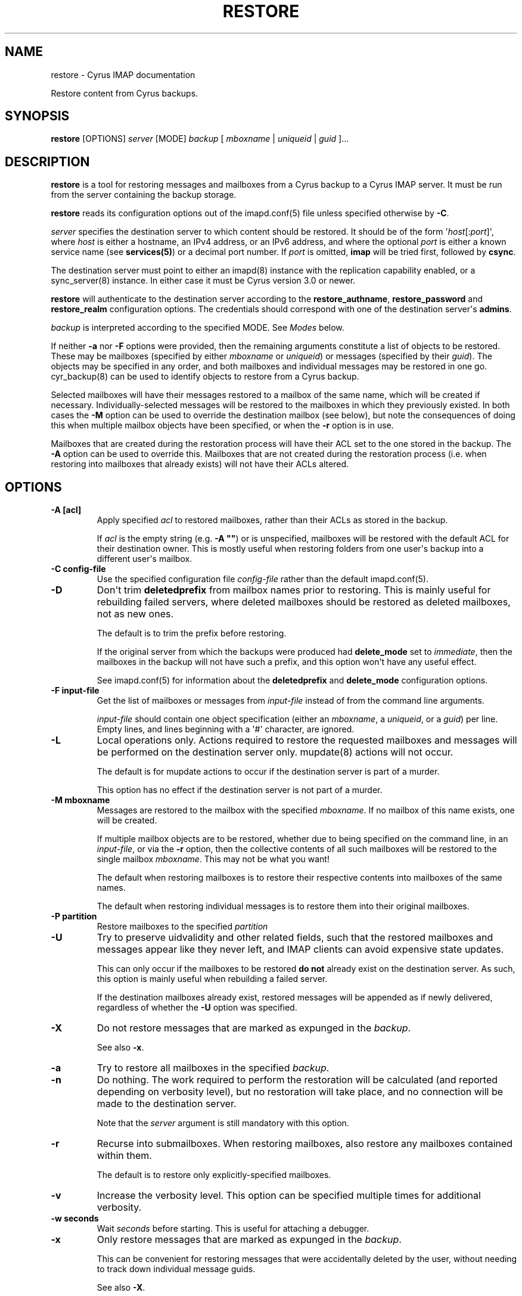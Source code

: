.\" Man page generated from reStructuredText.
.
.TH "RESTORE" "8" "February 10, 2020" "3.2.0" "Cyrus IMAP"
.SH NAME
restore \- Cyrus IMAP documentation
.
.nr rst2man-indent-level 0
.
.de1 rstReportMargin
\\$1 \\n[an-margin]
level \\n[rst2man-indent-level]
level margin: \\n[rst2man-indent\\n[rst2man-indent-level]]
-
\\n[rst2man-indent0]
\\n[rst2man-indent1]
\\n[rst2man-indent2]
..
.de1 INDENT
.\" .rstReportMargin pre:
. RS \\$1
. nr rst2man-indent\\n[rst2man-indent-level] \\n[an-margin]
. nr rst2man-indent-level +1
.\" .rstReportMargin post:
..
.de UNINDENT
. RE
.\" indent \\n[an-margin]
.\" old: \\n[rst2man-indent\\n[rst2man-indent-level]]
.nr rst2man-indent-level -1
.\" new: \\n[rst2man-indent\\n[rst2man-indent-level]]
.in \\n[rst2man-indent\\n[rst2man-indent-level]]u
..
.sp
Restore content from Cyrus backups.
.SH SYNOPSIS
.sp
.nf
\fBrestore\fP [OPTIONS] \fIserver\fP [MODE] \fIbackup\fP [ \fImboxname\fP | \fIuniqueid\fP | \fIguid\fP ]...
.fi
.SH DESCRIPTION
.sp
\fBrestore\fP is a tool for restoring messages and mailboxes from a Cyrus backup
to a Cyrus IMAP server.  It must be run from the server containing the backup
storage.
.sp
\fBrestore\fP reads its configuration options out of the imapd.conf(5) file unless specified otherwise by \fB\-C\fP\&.
.sp
\fIserver\fP specifies the destination server to which content should be restored.
It should be of the form \(aq\fIhost\fP[:\fIport\fP]\(aq, where \fIhost\fP is either a
hostname, an IPv4 address, or an IPv6 address, and where the optional \fIport\fP is
either a known service name (see \fBservices(5)\fP) or a decimal port
number.  If \fIport\fP is omitted, \fBimap\fP will be tried first, followed by
\fBcsync\fP\&.
.sp
The destination server must point to either an imapd(8) instance
with the replication capability enabled, or a sync_server(8)
instance.  In either case it must be Cyrus version 3.0 or newer.
.sp
\fBrestore\fP will authenticate to the destination server according to the
\fBrestore_authname\fP, \fBrestore_password\fP and \fBrestore_realm\fP configuration
options.  The credentials should correspond with one of the destination
server\(aqs \fBadmins\fP\&.
.sp
\fIbackup\fP is interpreted according to the specified MODE.
See \fI\%Modes\fP below.
.sp
If neither \fB\-a\fP nor \fB\-F\fP options were provided, then the remaining
arguments constitute a list of objects to be restored.  These may be mailboxes
(specified by either \fImboxname\fP or \fIuniqueid\fP) or messages (specified by their
\fIguid\fP).  The objects may be specified in any order, and both mailboxes and
individual messages may be restored in one go.  cyr_backup(8) can
be used to identify objects to restore from a Cyrus backup.
.sp
Selected mailboxes will have their messages restored to a mailbox of the same
name, which will be created if necessary.  Individually\-selected messages will
be restored to the mailboxes in which they previously existed.  In both cases
the \fB\-M\fP option can be used to override the destination mailbox (see below),
but note the consequences of doing this when multiple mailbox objects have
been specified, or when the \fB\-r\fP option is in use.
.sp
Mailboxes that are created during the restoration process will have their ACL
set to the one stored in the backup.  The \fB\-A\fP option can be used to override
this.  Mailboxes that are not created during the restoration process (i.e. when
restoring into mailboxes that already exists) will not have their ACLs altered.
.SH OPTIONS
.INDENT 0.0
.TP
.B \-A [acl]
Apply specified \fIacl\fP to restored mailboxes, rather than their ACLs as
stored in the backup.
.sp
If \fIacl\fP is the empty string (e.g. \fB\-A ""\fP) or is unspecified, mailboxes
will be restored with the default ACL for their destination owner.  This
is mostly useful when restoring folders from one user\(aqs backup into a
different user\(aqs mailbox.
.UNINDENT
.INDENT 0.0
.TP
.B \-C config\-file
Use the specified configuration file \fIconfig\-file\fP rather than the default imapd.conf(5)\&.
.UNINDENT
.INDENT 0.0
.TP
.B \-D
Don\(aqt trim \fBdeletedprefix\fP from mailbox names prior to restoring.  This
is mainly useful for rebuilding failed servers, where deleted mailboxes
should be restored as deleted mailboxes, not as new ones.
.sp
The default is to trim the prefix before restoring.
.sp
If the original server from which the backups were produced had
\fBdelete_mode\fP set to \fIimmediate\fP, then the mailboxes in the backup will
not have such a prefix, and this option won\(aqt have any useful effect.
.sp
See imapd.conf(5) for information about the \fBdeletedprefix\fP
and \fBdelete_mode\fP configuration options.
.UNINDENT
.INDENT 0.0
.TP
.B \-F input\-file
Get the list of mailboxes or messages from \fIinput\-file\fP instead of from
the command line arguments.
.sp
\fIinput\-file\fP should contain one object specification (either an \fImboxname\fP,
a \fIuniqueid\fP, or a \fIguid\fP) per line.  Empty lines, and lines beginning with
a \(aq#\(aq character, are ignored.
.UNINDENT
.INDENT 0.0
.TP
.B \-L
Local operations only.  Actions required to restore the requested mailboxes
and messages will be performed on the destination server only.
mupdate(8) actions will not occur.
.sp
The default is for mupdate actions to occur if the destination server is
part of a murder.
.sp
This option has no effect if the destination server is not part of a murder.
.UNINDENT
.INDENT 0.0
.TP
.B \-M mboxname
Messages are restored to the mailbox with the specified \fImboxname\fP\&.  If no
mailbox of this name exists, one will be created.
.sp
If multiple mailbox objects are to be restored, whether due to being
specified on the command line, in an \fIinput\-file\fP, or via the \fB\-r\fP
option, then the collective contents of all such mailboxes will be
restored to the single mailbox \fImboxname\fP\&.  This may not be what you want!
.sp
The default when restoring mailboxes is to restore their respective
contents into mailboxes of the same names.
.sp
The default when restoring individual messages is to restore them into
their original mailboxes.
.UNINDENT
.INDENT 0.0
.TP
.B \-P partition
Restore mailboxes to the specified \fIpartition\fP
.UNINDENT
.INDENT 0.0
.TP
.B \-U
Try to preserve uidvalidity and other related fields, such that the
restored mailboxes and messages appear like they never left, and IMAP
clients can avoid expensive state updates.
.sp
This can only occur if the mailboxes to be restored \fBdo not\fP already
exist on the destination server.  As such, this option is mainly useful
when rebuilding a failed server.
.sp
If the destination mailboxes already exist, restored messages will be
appended as if newly delivered, regardless of whether the \fB\-U\fP option
was specified.
.UNINDENT
.INDENT 0.0
.TP
.B \-X
Do not restore messages that are marked as expunged in the \fIbackup\fP\&.
.sp
See also \fB\-x\fP\&.
.UNINDENT
.INDENT 0.0
.TP
.B \-a
Try to restore all mailboxes in the specified \fIbackup\fP\&.
.UNINDENT
.INDENT 0.0
.TP
.B \-n
Do nothing.  The work required to perform the restoration will be
calculated (and reported depending on verbosity level), but no
restoration will take place, and no connection will be made to
the destination server.
.sp
Note that the \fIserver\fP argument is still mandatory with this option.
.UNINDENT
.INDENT 0.0
.TP
.B \-r
Recurse into submailboxes.  When restoring mailboxes, also restore
any mailboxes contained within them.
.sp
The default is to restore only explicitly\-specified mailboxes.
.UNINDENT
.INDENT 0.0
.TP
.B \-v
Increase the verbosity level.  This option can be specified multiple times
for additional verbosity.
.UNINDENT
.INDENT 0.0
.TP
.B \-w seconds
Wait \fIseconds\fP before starting.  This is useful for attaching a debugger.
.UNINDENT
.INDENT 0.0
.TP
.B \-x
Only restore messages that are marked as expunged in the \fIbackup\fP\&.
.sp
This can be convenient for restoring messages that were accidentally
deleted by the user, without needing to track down individual message
guids.
.sp
See also \fB\-X\fP\&.
.UNINDENT
.INDENT 0.0
.TP
.B \-z
Require compression for server connection.  The restore will abort
if compression is unavailable.
.UNINDENT
.SH MODES
.INDENT 0.0
.TP
.B \-f
\fIbackup\fP is interpreted as a filename.  The named file does not need to be
known about in the backups database.
.UNINDENT
.INDENT 0.0
.TP
.B \-m
\fIbackup\fP is interpreted as a mailbox name.  There must be a known backup
for the user whose mailbox this is.
.sp
Known backups are recorded in the database specified by the \fBbackup_db\fP
and \fBbackup_db_path\fP configuration options.
.UNINDENT
.INDENT 0.0
.TP
.B \-u
\fIbackup\fP is interpreted as a userid.  There must be a known backup for
the specified user.
.sp
This is the default if no mode is specified.
.UNINDENT
.SH EXAMPLES
.SH HISTORY
.SH FILES
.SH SEE ALSO
.sp
imapd.conf(5),
\fBservices(5)\fP,
cyr_backup(8),
imapd(8),
mupdate(8),
sync_server(8)
.SH AUTHOR
The Cyrus Team
.SH COPYRIGHT
1993-2018, The Cyrus Team
.\" Generated by docutils manpage writer.
.
